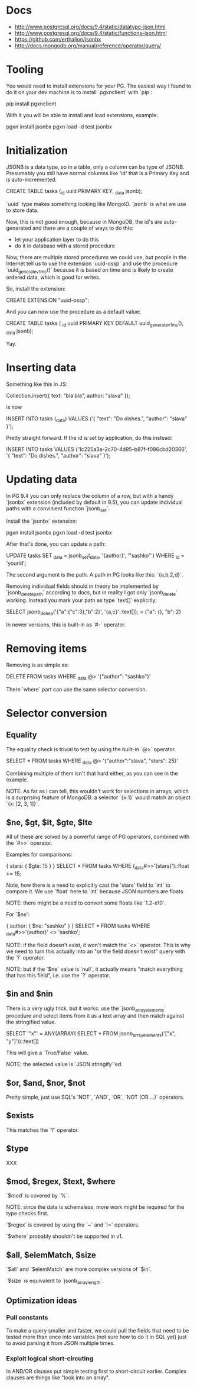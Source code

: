 * Docs
- http://www.postgresql.org/docs/9.4/static/datatype-json.html
- http://www.postgresql.org/docs/9.4/static/functions-json.html
- https://github.com/erthalion/jsonbx
- http://docs.mongodb.org/manual/reference/operator/query/
* Tooling
You would need to install extensions for your PG. The easiest way I
found to do it on your dev machine is to install `pgxnclient` with
`pip`:

    pip install pgxnclient

With it you will be able to install and load extensions, example:

    pgxn install jsonbx
    pgxn load -d test jsonbx
* Initialization
JSONB is a data type, so in a table, only a column can be type of
JSONB. Presumably you still have normal columns like 'id' that is a
Primary Key and is auto-incremented.

    CREATE TABLE tasks (_id uuid PRIMARY KEY, _data jsonb);

`uuid` type makes something looking like MongoID.
`jsonb` is what we use to store data.

Now, this is not good enough, because in MongoDB, the id's are
auto-generated and there are a couple of ways to do this:
- let your application layer to do this
- do it in database with a stored procedure

Now, there are multiple stored procedures we could use, but people in
the Internet tell us to use the extension `uuid-ossp` and use the
procedure `uuid_generate_v1mc()` because it is based on time and is
likely to create ordered data, which is good for writes.

So, install the extension:

    CREATE EXTENSION "uuid-ossp";
    
And you can now use the procedure as a default value:

    CREATE TABLE tasks (
      _id uuid PRIMARY KEY DEFAULT uuid_generate_v1mc(),
      _data jsonb);
      
Yay.

* Inserting data
Something like this in JS:

    Collection.insert({ text: "bla bla", author: "slava" });
  
is now

    INSERT INTO tasks (_data) VALUES ('{ "text": "Do dishes.", "author": "slava" }');

Pretty straight forward. If the id is set by application, do this
instead:

    INSERT INTO tasks VALUES ('1c225a3a-2c70-4d95-b87f-f086cbd20366', '{ "text": "Do dishes.", "author": "slava" }');

* Updating data
In PG 9.4 you can only replace the column of a row, but with a handy
`jsonbx` extension (included by default in 9.5), you can update
individual paths with a convinient function `jsonb_set`.

Install the `jsonbx` extension:

    pgxn install jsonbx
    pgxn load -d test jsonbx

After that's done, you can update a path:

    UPDATE tasks SET _data = jsonb_set(_data, '{author}', '"sashko"') WHERE _id = 'yourid';
    
The second argument is the path. A path in PG looks like this: `{a,b,2,d}`.

Removing individual fields should in theory be implemented by
`jsonb_delete_path` according to docs, but in reality I got only
`jsonb_delete` working. Instead you mark your path as type `text[]`
explicitly:

    SELECT jsonb_delete('{"a":{"c":3},"b":2}', '{a,c}'::text[]);
    > {"a": {}, "b": 2}

In newer versions, this is built-in as `#-` operator.

* Removing items

Removing is as simple as:

    DELETE FROM tasks WHERE _data @> '{"author": "sashko"}'

There `where` part can use the same selector conversion.

* Selector conversion
** Equality
The equality check is trivial to test by using the built-in `@>`
operator.

    SELECT * FROM tasks WHERE _data @> '{"author":"slava", "stars": 25}'

Combining multiple of them isn't that hard either, as you can see in
the example.

NOTE: As far as I can tell, this wouldn't work for selections in
arrays, which is a surprising feature of MongoDB: a selector `{x:1}`
would match an object `{x: [2, 3, 1]}`.

** $ne, $gt, $lt, $gte, $lte
All of these are solved by a powerful range of PG operators, combined
with the `#>>` operator.

Examples for comparisons:

    { stars: { $gte: 15 } }
    SELECT * FROM tasks WHERE (_data#>>'{stars}')::float >= 15;

Note, how there is a need to explicitly cast the 'stars' field to
`int` to compare it. We use `float` here to `int` because JSON numbers
are floats.

NOTE: there might be a need to convert some floats like `1.2-e10`.


For `$ne`:
    
    { author: { $ne: "sashko" } }
    SELECT * FROM tasks WHERE _data#>>'{author}' <> 'sashko';

NOTE: if the field doesn't exist, it won't match the `<>`
operator. This is why we need to turn this actually into an "or the
field doesn't exist" query with the `?` operator.

NOTE: but if the `$ne` value is `null`, it actually means "match
everything that has this field", i.e. use the `?` operator.

** $in and $nin

There is a very ugly trick, but it works: use the
`jsonb_array_elements` procedure and select items from it as a text
array and then match against the stringified value.

    SELECT '"x"' = ANY(ARRAY(
      SELECT * FROM jsonb_array_elements('["x", "y"]'))::text[])
      
This will give a `True/False` value.

NOTE: the selected value is `JSON.stringify`'ed.

** $or, $and, $nor, $not

Pretty simple, just use SQL's `NOT`, `AND`, `OR`, `NOT (OR ...)`
operators.

** $exists

This matches the `?` operator.

** $type

XXX

** $mod, $regex, $text, $where

`$mod` is covered by `%`.

NOTE: since the data is schemaless, more work might be required for
the type checks first.

`$regex` is covered by using the `~` and `!~` operators.

`$where` probably shouldn't be supported in v1.

** $all, $elemMatch, $size

`$all` and `$elemMatch` are more complex versions of `$in`.

`$size` is equivalent to `jsonb_array_length`.

** Optimization ideas
*** Pull constants
To make a query smaller and faster, we could pull the fields that need
to be tested more than once into variables (not sure how to do it in
SQL yet) just to avoid parsing it from JSON multiple times.

*** Exploit logical short-circuting
In AND/OR clauses put simple testing first to short-circuit
earlier. Complex clauses are things like "look into an array".
